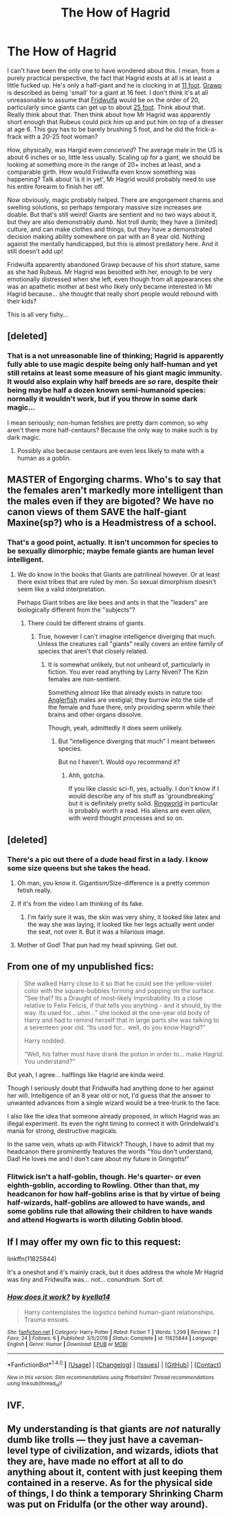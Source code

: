 #+TITLE: The How of Hagrid

* The How of Hagrid
:PROPERTIES:
:Author: totorox92
:Score: 37
:DateUnix: 1489528643.0
:DateShort: 2017-Mar-15
:FlairText: Discussion (and fic request)
:END:
I can't have been the only one to have wondered about this. I mean, from a purely practical perspective, the fact that Hagrid exists at all is at least a little fucked up. He's only a half-giant and he is clocking in at [[http://harrypotter.wikia.com/wiki/Rubeus_Hagrid][11 foot]]. [[http://harrypotter.wikia.com/wiki/Grawp][Grawp]] is described as being 'small' for a giant at 16 feet. I don't think it's at all unreasonable to assume that [[http://harrypotter.wikia.com/wiki/Fridwulfa][Fridwulfa]] would be on the order of 20, particularly since giants can get up to about [[http://harrypotter.wikia.com/wiki/Giant][25 foot]]. Think about that. Really think about that. Then think about how Mr Hagrid was apparently short enough that Rubeus could pick him up and put him on top of a dresser at age 6. This guy has to be barely brushing 5 foot, and he did the frick-a-frack with a 20-25 foot woman?

How, physically, was Hargid even /conceived/? The average male in the US is about 6 inches or so, little less usually. Scaling up for a giant, we should be looking at something more in the range of 20+ inches at least, and a comparable girth. How would Fridwulfa even know something was happening? Talk about 'is it in yet', Mr Hagrid would probably need to use his entire forearm to finish her off.

Now obviously, magic probably helped. There are engorgement charms and swelling solutions, so perhaps temporary massive size increases are doable. But that's still weird! Giants are sentient and no two ways about it, but they are also demonstrably /dumb/. Not troll dumb; they have a (limited) culture, and can make clothes and things, but they have a demonstrated decision making ability somewhere on par with an 8 year old. Nothing against the mentally handicapped, but this is almost predatory here. And it still doesn't add up!

Fridwulfa apparently abandoned Grawp because of his short stature, same as she had Rubeus. Mr Hagrid was besotted with her, enough to be very emotionally distressed when she left, even though from all appearances she was an apathetic mother at best who likely only became interested in Mr Hagrid because... she thought that really short people would rebound with their kids?

This is all very fishy...


** [deleted]
:PROPERTIES:
:Score: 27
:DateUnix: 1489532862.0
:DateShort: 2017-Mar-15
:END:

*** That is a not unreasonable line of thinking; Hagrid is apparently fully able to use magic despite being only half-human and yet still retains at least some measure of his giant magic immunity. It would also explain why half breeds are /so/ rare, despite their being maybe half a dozen known semi-humanoid species: normally it wouldn't work, but if you throw in some dark magic...

I mean seriously; non-human fetishes are pretty darn common, so why aren't there more half-centaurs? Because the only way to make such is by dark magic.
:PROPERTIES:
:Author: totorox92
:Score: 14
:DateUnix: 1489536787.0
:DateShort: 2017-Mar-15
:END:

**** Possibly also because centaurs are even less likely to mate with a human as a goblin.
:PROPERTIES:
:Author: Lamenardo
:Score: 5
:DateUnix: 1489570409.0
:DateShort: 2017-Mar-15
:END:


** MASTER of Engorging charms. Who's to say that the females aren't markedly more intelligent than the males even if they are bigoted? We have no canon views of them SAVE the half-giant Maxine(sp?) who is a Headmistress of a school.
:PROPERTIES:
:Author: viol8er
:Score: 15
:DateUnix: 1489529559.0
:DateShort: 2017-Mar-15
:END:

*** That's a good point, actually. It isn't uncommon for species to be sexually dimorphic; maybe female giants are human level intelligent.
:PROPERTIES:
:Author: totorox92
:Score: 15
:DateUnix: 1489532257.0
:DateShort: 2017-Mar-15
:END:

**** We do know in the books that Giants are patrilineal however. Or at least there exist tribes that are ruled by men. So sexual dimorphism doesn't seem like a valid interpretation.

Perhaps Giant tribes are like bees and ants in that the "leaders" are biologically different from the "subjects"?
:PROPERTIES:
:Author: JoseElEntrenador
:Score: 9
:DateUnix: 1489533046.0
:DateShort: 2017-Mar-15
:END:

***** There could be different strains of giants.
:PROPERTIES:
:Author: viol8er
:Score: 8
:DateUnix: 1489534350.0
:DateShort: 2017-Mar-15
:END:

****** True, however I can't imagine intelligence diverging that much. Unless the creatures call "giants" really covers an entire family of species that aren't that closely related.
:PROPERTIES:
:Author: JoseElEntrenador
:Score: 1
:DateUnix: 1489534878.0
:DateShort: 2017-Mar-15
:END:

******* It is somewhat unlikely, but not unheard of, particularly in fiction. You ever read anything by Larry Niven? The Kzin females are non-sentient.

Something almost like that already exists in nature too: [[https://en.wikipedia.org/wiki/Anglerfish][Anglerfish]] males are vestigial; they burrow into the side of the female and fuse there, only providing sperm while their brains and other organs dissolve.

Though, yeah, admittedly it does seem unlikely.
:PROPERTIES:
:Author: totorox92
:Score: 2
:DateUnix: 1489537063.0
:DateShort: 2017-Mar-15
:END:

******** But "intelligence diverging that much" I meant between species.

But no I haven't. Would oyu recommend it?
:PROPERTIES:
:Author: JoseElEntrenador
:Score: 3
:DateUnix: 1489537275.0
:DateShort: 2017-Mar-15
:END:

********* Ahh, gotcha.

If you like classic sci-fi, yes, actually. I don't know if I would describe any of his stuff as 'groundbreaking' but it is definitely pretty solid. [[https://en.wikipedia.org/wiki/Ringworld][Ringworld]] in particular is probably worth a read. His aliens are even /alien/, with weird thought processes and so on.
:PROPERTIES:
:Author: totorox92
:Score: 3
:DateUnix: 1489542377.0
:DateShort: 2017-Mar-15
:END:


** [deleted]
:PROPERTIES:
:Score: 12
:DateUnix: 1489532990.0
:DateShort: 2017-Mar-15
:END:

*** There's a pic out there of a dude head first in a lady. I know some size queens but she takes the head.
:PROPERTIES:
:Author: viol8er
:Score: 5
:DateUnix: 1489534304.0
:DateShort: 2017-Mar-15
:END:

**** Oh man, you know it. Gigantism/Size-difference is a pretty common fetish really.
:PROPERTIES:
:Author: totorox92
:Score: 6
:DateUnix: 1489536826.0
:DateShort: 2017-Mar-15
:END:


**** If it's from the video I am thinking of its fake.
:PROPERTIES:
:Author: Freshenstein
:Score: 2
:DateUnix: 1489560353.0
:DateShort: 2017-Mar-15
:END:

***** I'm fairly sure it was, the skin was very shiny, it looked like latex and the way she was laying, it looked like her legs actually went under the seat, not over it. But it was a hilarious image.
:PROPERTIES:
:Author: viol8er
:Score: 3
:DateUnix: 1489561137.0
:DateShort: 2017-Mar-15
:END:


**** Mother of God! That pun had my head spinning. Get out.
:PROPERTIES:
:Author: ModernDayWeeaboo
:Score: 1
:DateUnix: 1489581785.0
:DateShort: 2017-Mar-15
:END:


** From one of my unpublished fics:

#+begin_quote
  She walked Harry close to it so that he could see the yellow-violet color with the square-bubbles forming and popping on the surface. “See that? Its a Draught of most-likely Improbability. Its a close relative to Felix Felicis, if that tells you anything - and it should, by the way. Its used for... uhm...” she looked at the one-year old body of Harry and had to remind herself that in large parts she was talking to a seventeen year old. “Its used for... well, do you know Hagrid?”

  Harry nodded.

  “Well, his father must have drank the potion in order to... make Hagrid. You understand?”
#+end_quote

But yeah, I agree... halflings like Hagrid are kinda weird.

Though I seriously doubt that Fridwulfa had anything done to her against her will. Intelligence of an 8 year old or not, I'd guess that the answer to unwanted advances from a single wizard would be a tree-trunk to the face.

I also like the idea that someone already proposed, in which Hagrid was an illegal experiment. Its even the right timing to connect it with Grindelwald's mania for strong, destructive magicals.

In the same vein, whats up with Flitwick? Though, I have to admit that my headcanon there prominently features the words "You don't understand, Dad! He loves me and I don't care about my future in Gringotts!"
:PROPERTIES:
:Author: UndeadBBQ
:Score: 10
:DateUnix: 1489560076.0
:DateShort: 2017-Mar-15
:END:

*** Flitwick isn't a half-goblin, though. He's quarter- or even eighth-goblin, according to Rowling. Other than that, my headcanon for how half-goblins arise is that by virtue of being half-wizards, half-goblins are allowed to have wands, and some goblins rule that allowing their children to have wands and attend Hogwarts is worth diluting Goblin blood.
:PROPERTIES:
:Author: Achille-Talon
:Score: 2
:DateUnix: 1500071969.0
:DateShort: 2017-Jul-15
:END:


** If I may offer my own fic to this request:

linkffn(11825844)

It's a oneshot and it's mainly crack, but it does address the whole Mr Hagrid was tiny and Fridwulfa was... not... conundrum. Sort of.
:PROPERTIES:
:Author: kyella14
:Score: 2
:DateUnix: 1489570507.0
:DateShort: 2017-Mar-15
:END:

*** [[http://www.fanfiction.net/s/11825844/1/][*/How does it work?/*]] by [[https://www.fanfiction.net/u/7308917/kyella14][/kyella14/]]

#+begin_quote
  Harry contemplates the logistics behind human-giant relationships. Trauma ensues.
#+end_quote

^{/Site/: [[http://www.fanfiction.net/][fanfiction.net]] *|* /Category/: Harry Potter *|* /Rated/: Fiction T *|* /Words/: 1,299 *|* /Reviews/: 7 *|* /Favs/: 24 *|* /Follows/: 6 *|* /Published/: 3/5/2016 *|* /Status/: Complete *|* /id/: 11825844 *|* /Language/: English *|* /Genre/: Humor *|* /Download/: [[http://www.ff2ebook.com/old/ffn-bot/index.php?id=11825844&source=ff&filetype=epub][EPUB]] or [[http://www.ff2ebook.com/old/ffn-bot/index.php?id=11825844&source=ff&filetype=mobi][MOBI]]}

--------------

*FanfictionBot*^{1.4.0} *|* [[[https://github.com/tusing/reddit-ffn-bot/wiki/Usage][Usage]]] | [[[https://github.com/tusing/reddit-ffn-bot/wiki/Changelog][Changelog]]] | [[[https://github.com/tusing/reddit-ffn-bot/issues/][Issues]]] | [[[https://github.com/tusing/reddit-ffn-bot/][GitHub]]] | [[[https://www.reddit.com/message/compose?to=tusing][Contact]]]

^{/New in this version: Slim recommendations using/ ffnbot!slim! /Thread recommendations using/ linksub(thread_id)!}
:PROPERTIES:
:Author: FanfictionBot
:Score: 1
:DateUnix: 1489570536.0
:DateShort: 2017-Mar-15
:END:


** IVF.
:PROPERTIES:
:Author: ello_arry
:Score: 1
:DateUnix: 1489570653.0
:DateShort: 2017-Mar-15
:END:


** My understanding is that giants are /not/ naturally dumb like trolls --- they just have a caveman-level type of civilization, and wizards, idiots that they are, have made no effort at all to do anything about it, content with just keeping them contained in a reserve. As for the physical side of things, I do think a temporary Shrinking Charm was put on Fridulfa (or the other way around).
:PROPERTIES:
:Author: Achille-Talon
:Score: 1
:DateUnix: 1494107781.0
:DateShort: 2017-May-07
:END:

